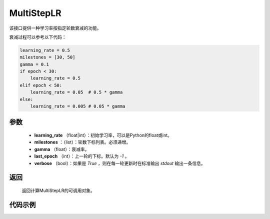 .. _cn_api_optimizer_MultiStepLR:

MultiStepLR
-----------------------------------

.. py:class:: paddle.optimizer.lr_scheduler.MultiStepLR(learning_rate, milestones, gamma=0.1, last_epoch=-1, verbose=False)

该接口提供一种学习率按指定轮数衰减的功能。

衰减过程可以参考以下代码：

.. code-block:: python

      learning_rate = 0.5
      milestones = [30, 50]
      gamma = 0.1
      if epoch < 30:
          learning_rate = 0.5
      elif epoch < 50:
          learning_rate = 0.05  # 0.5 * gamma 
      else:
          learning_rate = 0.005 # 0.05 * gamma

参数
:::::::::
    - **learning_rate** （float|int）：初始学习率，可以是Python的float或int。
    - **milestones** ：（list）：轮数下标列表。必须递增。
    - **gamma** （float）：衰减率。
    - **last_epoch** （int）：上一轮的下标。默认为 `-1` 。
    - **verbose** （bool）：如果是 `True` ，则在每一轮更新时在标准输出 `stdout` 输出一条信息。


返回
:::::::::
    返回计算MultiStepLR的可调用对象。    

代码示例
:::::::::

.. code-block:: python


